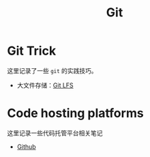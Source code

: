 :PROPERTIES:
:ID:       a211d19f-1479-4a3d-8dc5-151f677204f3
:END:
#+title: Git

* Git Trick
这里记录了一些 ~git~ 的实践技巧。

- 大文件存储：[[id:ef7802bf-d859-48ac-bb66-31162350f441][Git LFS]]

* Code hosting platforms
这里记录一些代码托管平台相关笔记

- [[id:de9e3146-021b-4bef-b844-c0eb67de0966][Github]]
